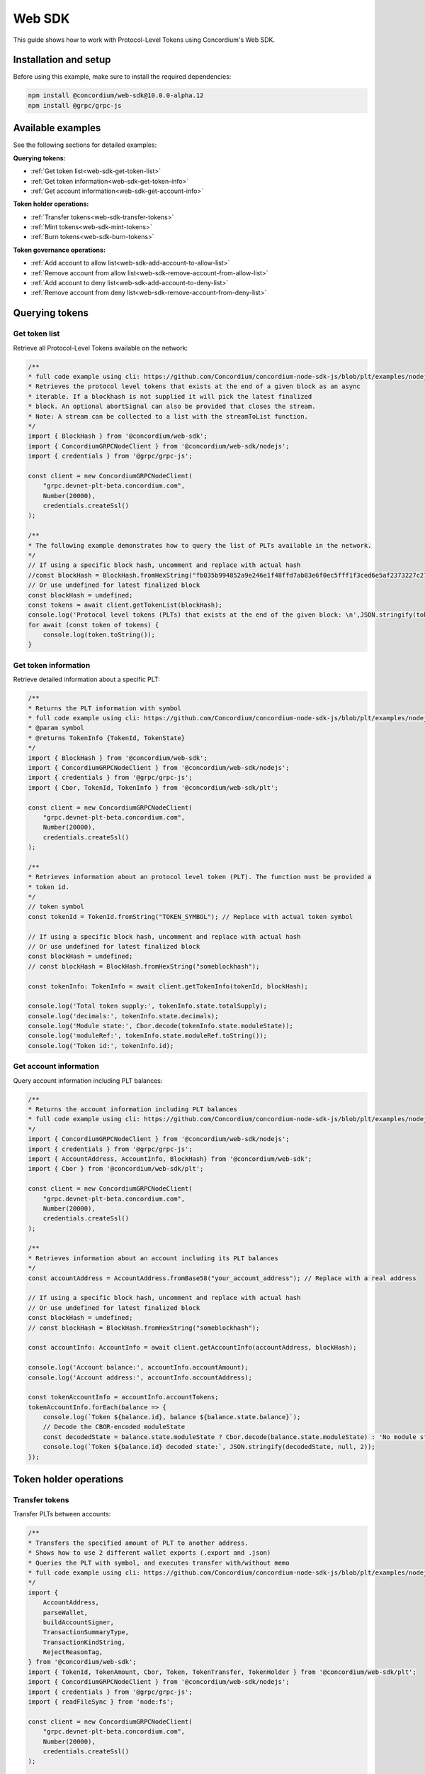 .. _plt-web-sdk:

=======
Web SDK
=======

This guide shows how to work with Protocol-Level Tokens using Concordium's Web SDK.

Installation and setup
======================

Before using this example, make sure to install the required dependencies:

.. code-block:: bash

  npm install @concordium/web-sdk@10.0.0-alpha.12
  npm install @grpc/grpc-js


Available examples
==================

See the following sections for detailed examples:

**Querying tokens:**

- :ref:`Get token list<web-sdk-get-token-list>`
- :ref:`Get token information<web-sdk-get-token-info>`
- :ref:`Get account information<web-sdk-get-account-info>`

**Token holder operations:**

- :ref:`Transfer tokens<web-sdk-transfer-tokens>`
- :ref:`Mint tokens<web-sdk-mint-tokens>`
- :ref:`Burn tokens<web-sdk-burn-tokens>`

**Token governance operations:**

- :ref:`Add account to allow list<web-sdk-add-account-to-allow-list>`
- :ref:`Remove account from allow list<web-sdk-remove-account-from-allow-list>`
- :ref:`Add account to deny list<web-sdk-add-account-to-deny-list>`
- :ref:`Remove account from deny list<web-sdk-remove-account-from-deny-list>`


.. _querying-tokens:

Querying tokens
===============

.. _web-sdk-get-token-list:

Get token list
--------------

Retrieve all Protocol-Level Tokens available on the network:

.. code-block:: typescript

    /**
    * full code example using cli: https://github.com/Concordium/concordium-node-sdk-js/blob/plt/examples/nodejs/client/getTokenList.ts
    * Retrieves the protocol level tokens that exists at the end of a given block as an async
    * iterable. If a blockhash is not supplied it will pick the latest finalized
    * block. An optional abortSignal can also be provided that closes the stream.
    * Note: A stream can be collected to a list with the streamToList function.
    */
    import { BlockHash } from '@concordium/web-sdk';
    import { ConcordiumGRPCNodeClient } from '@concordium/web-sdk/nodejs';
    import { credentials } from '@grpc/grpc-js';

    const client = new ConcordiumGRPCNodeClient(
        "grpc.devnet-plt-beta.concordium.com",
        Number(20000),
        credentials.createSsl()
    );

    /**
    * The following example demonstrates how to query the list of PLTs available in the network.
    */
    // If using a specific block hash, uncomment and replace with actual hash
    //const blockHash = BlockHash.fromHexString("fb035b994852a9e246e1f48ffd7ab83e6f0ec5fff1f3ced6e5af2373227c2733");
    // Or use undefined for latest finalized block
    const blockHash = undefined;
    const tokens = await client.getTokenList(blockHash);
    console.log('Protocol level tokens (PLTs) that exists at the end of the given block: \n',JSON.stringify(tokens, null, 2));
    for await (const token of tokens) {
        console.log(token.toString());
    }

.. _web-sdk-get-token-info:

Get token information
---------------------

Retrieve detailed information about a specific PLT:

.. code-block:: typescript

    /**
    * Returns the PLT information with symbol
    * full code example using cli: https://github.com/Concordium/concordium-node-sdk-js/blob/plt/examples/nodejs/client/getTokenInfo.ts
    * @param symbol
    * @returns TokenInfo {TokenId, TokenState}
    */
    import { BlockHash } from '@concordium/web-sdk';
    import { ConcordiumGRPCNodeClient } from '@concordium/web-sdk/nodejs';
    import { credentials } from '@grpc/grpc-js';
    import { Cbor, TokenId, TokenInfo } from '@concordium/web-sdk/plt';

    const client = new ConcordiumGRPCNodeClient(
        "grpc.devnet-plt-beta.concordium.com",
        Number(20000),
        credentials.createSsl()
    );

    /**
    * Retrieves information about an protocol level token (PLT). The function must be provided a
    * token id.
    */
    // token symbol
    const tokenId = TokenId.fromString("TOKEN_SYMBOL"); // Replace with actual token symbol

    // If using a specific block hash, uncomment and replace with actual hash
    // Or use undefined for latest finalized block
    const blockHash = undefined;
    // const blockHash = BlockHash.fromHexString("someblockhash");

    const tokenInfo: TokenInfo = await client.getTokenInfo(tokenId, blockHash);

    console.log('Total token supply:', tokenInfo.state.totalSupply);
    console.log('decimals:', tokenInfo.state.decimals);
    console.log('Module state:', Cbor.decode(tokenInfo.state.moduleState));
    console.log('moduleRef:', tokenInfo.state.moduleRef.toString());
    console.log('Token id:', tokenInfo.id);

.. _web-sdk-get-account-info:

Get account information
-----------------------

Query account information including PLT balances:

.. code-block:: typescript

    /**
    * Returns the account information including PLT balances
    * full code example using cli: https://github.com/Concordium/concordium-node-sdk-js/blob/plt/examples/nodejs/client/getAccountInfo.ts
    */
    import { ConcordiumGRPCNodeClient } from '@concordium/web-sdk/nodejs';
    import { credentials } from '@grpc/grpc-js';
    import { AccountAddress, AccountInfo, BlockHash} from '@concordium/web-sdk';
    import { Cbor } from '@concordium/web-sdk/plt';

    const client = new ConcordiumGRPCNodeClient(
        "grpc.devnet-plt-beta.concordium.com",
        Number(20000),
        credentials.createSsl()
    );

    /**
    * Retrieves information about an account including its PLT balances
    */
    const accountAddress = AccountAddress.fromBase58("your_account_address"); // Replace with a real address

    // If using a specific block hash, uncomment and replace with actual hash
    // Or use undefined for latest finalized block
    const blockHash = undefined;
    // const blockHash = BlockHash.fromHexString("someblockhash");

    const accountInfo: AccountInfo = await client.getAccountInfo(accountAddress, blockHash);

    console.log('Account balance:', accountInfo.accountAmount);
    console.log('Account address:', accountInfo.accountAddress);

    const tokenAccountInfo = accountInfo.accountTokens;
    tokenAccountInfo.forEach(balance => {
        console.log(`Token ${balance.id}, balance ${balance.state.balance}`);
        // Decode the CBOR-encoded moduleState
        const decodedState = balance.state.moduleState ? Cbor.decode(balance.state.moduleState) : 'No module state';
        console.log(`Token ${balance.id} decoded state:`, JSON.stringify(decodedState, null, 2));
    });

.. _web-sdk-token-holder-operations:

Token holder operations
=======================

.. _web-sdk-transfer-tokens:

Transfer tokens
---------------

Transfer PLTs between accounts:

.. code-block:: typescript

    /**
    * Transfers the specified amount of PLT to another address.
    * Shows how to use 2 different wallet exports (.export and .json)
    * Queries the PLT with symbol, and executes transfer with/without memo
    * full code example using cli: https://github.com/Concordium/concordium-node-sdk-js/blob/plt/examples/nodejs/plt/transfer.ts
    */
    import {
        AccountAddress,
        parseWallet,
        buildAccountSigner,
        TransactionSummaryType,
        TransactionKindString,
        RejectReasonTag,
    } from '@concordium/web-sdk';
    import { TokenId, TokenAmount, Cbor, Token, TokenTransfer, TokenHolder } from '@concordium/web-sdk/plt';
    import { ConcordiumGRPCNodeClient } from '@concordium/web-sdk/nodejs';
    import { credentials } from '@grpc/grpc-js';
    import { readFileSync } from 'node:fs';

    const client = new ConcordiumGRPCNodeClient(
        "grpc.devnet-plt-beta.concordium.com",
        Number(20000),
        credentials.createSsl()
    );

    /**
    * The following example demonstrates how a simple transfer can be created.
    */
    // using wallet.export file
    const walletFile = readFileSync("wallet.export", 'utf8');
    const walletExport = parseWallet(walletFile);
    const sender = AccountAddress.fromBase58(walletExport.value.address);
    const signer = buildAccountSigner(walletExport);

    // using wallet.json file
    // const walletJson = readFileSync("wallet.json", 'utf8');
    // const keys = JSON.parse(walletJson);
    // const signer = buildAccountSigner(keys);

    // parse the other arguments
    const tokenId = TokenId.fromString("TOKEN_SYMBOL"); // Replace with actual token ID
    const token = await Token.fromId(client, tokenId);
    const amount = TokenAmount.fromDecimal(1, token.info.state.decimals); // some amount to transfer
    const recipient = TokenHolder.fromAccountAddress(AccountAddress.fromBase58("recipient_address")); // replace with actual address to receive
    const memo = undefined;
    // memo = CborMemo.fromString("Any Message To add")

    const transfer: TokenTransfer = {
        recipient,
        amount,
        memo,
    };
    console.log('Specified transfer:', JSON.stringify(transfer, null, 2));

    // From a service perspective:
    // create the token instance
    const transaction = await Token.transfer(token, sender, transfer, signer);
    console.log(`Transaction submitted with hash: ${transaction}`);

    const result = await client.waitForTransactionFinalization(transaction);
    console.log('Transaction finalized:', result);

    if (result.summary.type !== TransactionSummaryType.AccountTransaction) {
        throw new Error('Unexpected transaction type: ' + result.summary.type);
    }

    switch (result.summary.transactionType) {
        case TransactionKindString.TokenUpdate:
            console.log('TokenTransfer events:');
            result.summary.events.forEach((e) => console.log(e));
            break;
        case TransactionKindString.Failed:
            if (result.summary.rejectReason.tag !== RejectReasonTag.TokenUpdateTransactionFailed) {
                throw new Error('Unexpected reject reason tag: ' + result.summary.rejectReason.tag);
            }
            const details = Cbor.decode(result.summary.rejectReason.contents.details);
            console.error(result.summary.rejectReason.contents, details);
            break;
        default:
            throw new Error('Unexpected transaction kind: ' + result.summary.transactionType);
    }

.. _web-sdk-token-governance-operations:

Token governance operations
===========================

.. _web-sdk-mint-tokens:

Mint tokens
-----------

Mint new tokens (issuer only):

.. code-block:: typescript

    /**
    * Mints new tokens to the issuer's account.
    * Only the nominated account (token issuer) can perform mint operations.
    * Shows how to mint tokens.
    * full code example using cli: https://github.com/Concordium/concordium-node-sdk-js/blob/plt/examples/nodejs/plt/update-supply.ts
    */
    import {
        AccountAddress,
        parseWallet,
        buildAccountSigner,
        TransactionSummaryType,
        TransactionKindString,
        RejectReasonTag,
    } from '@concordium/web-sdk';
    import { TokenId, TokenAmount, Cbor, Token } from '@concordium/web-sdk/plt';
    import { ConcordiumGRPCNodeClient } from '@concordium/web-sdk/nodejs';
    import { credentials } from '@grpc/grpc-js';
    import { readFileSync } from 'node:fs';

    const client = new ConcordiumGRPCNodeClient(
        "grpc.devnet-plt-beta.concordium.com",
        Number(20000),
        credentials.createSsl()
    );

    /**
    * The following example demonstrates how to mint new tokens.
    */
    // using wallet.export file
    const walletFile = readFileSync("wallet.export", 'utf8');
    // parse the arguments
    const tokenId = TokenId.fromString("TOKEN_SYMBOL"); // Replace with actual token ID
    // create the token instance
    const token = await Token.fromId(client, tokenId);
    const tokenAmount = TokenAmount.fromDecimal(10, token.info.state.decimals); // amount to mint

    if (walletFile !== undefined) {
        /* Service perspective: For backend services and automated systems
        Requires direct access to wallet files containing private keys. The service
        can sign and execute transactions immediately. Use this when building APIs,
        trading bots, or administrative tools where the service manages tokens automatically.*/
        const walletExport = parseWallet(walletFile);
        const sender = AccountAddress.fromBase58(walletExport.value.address);
        const signer = buildAccountSigner(walletExport);

        try {

            // Only the token issuer can mint tokens
            console.log(`Attempting to mint ${tokenAmount.toString()} ${tokenId.toString()} tokens...`);

            // Execute the mint operation
            const transaction = await Token.mint(token, sender, tokenAmount, signer);
            console.log(`Mint transaction submitted with hash: ${transaction}`);

            const result = await client.waitForTransactionFinalization(transaction);
            console.log('Transaction finalized:', result);

            if (result.summary.type !== TransactionSummaryType.AccountTransaction) {
                throw new Error('Unexpected transaction type: ' + result.summary.type);
            }

            switch (result.summary.transactionType) {
                case TransactionKindString.TokenUpdate:
                    console.log('TokenMint events:');
                    result.summary.events.forEach((e) => console.log(e));
                    break;
                case TransactionKindString.Failed:
                    if (result.summary.rejectReason.tag !== RejectReasonTag.TokenUpdateTransactionFailed) {
                        throw new Error('Unexpected reject reason tag: ' + result.summary.rejectReason.tag);
                    }
                    const details = Cbor.decode(result.summary.rejectReason.contents.details);
                    console.error(result.summary.rejectReason.contents, details);
                    break;
                default:
                    throw new Error('Unexpected transaction kind: ' + result.summary.transactionType);
            }
        } catch (error) {
            console.error('Error during minting operation:', error);
        }
    } else {
        console.log(`Wallet file is empty!`);
    }

.. _web-sdk-burn-tokens:

Burn tokens
-----------

Burn existing tokens (issuer only):

.. code-block:: typescript

    /**
    * Burns tokens from the issuer's account.
    * Only the nominated account (token issuer) can perform burn operations.
    * Shows how to burn tokens.
    * full code example using cli: https://github.com/Concordium/concordium-node-sdk-js/blob/plt/examples/nodejs/plt/update-supply.ts
    */
    import {
        AccountAddress,
        parseWallet,
        buildAccountSigner,
        TransactionSummaryType,
        TransactionKindString,
        RejectReasonTag,
    } from '@concordium/web-sdk';
    import { TokenId, TokenAmount, Cbor, Token } from '@concordium/web-sdk/plt';
    import { ConcordiumGRPCNodeClient } from '@concordium/web-sdk/nodejs';
    import { credentials } from '@grpc/grpc-js';
    import { readFileSync } from 'node:fs';

    const client = new ConcordiumGRPCNodeClient(
        "grpc.devnet-plt-beta.concordium.com",
        Number(20000),
        credentials.createSsl()
    );

    /**
    * The following example demonstrates how to burn existing tokens.
    */
    // using wallet.export file
    const walletFile = readFileSync("wallet.export", 'utf8');
    // parse the arguments
    const tokenId = TokenId.fromString("TOKEN_SYMBOL"); // replace with your token ID
    // create the token instance
    const token = await Token.fromId(client, tokenId);
    const tokenAmount = TokenAmount.fromDecimal(10, token.info.state.decimals); // amount to burn

    if (walletFile !== undefined) {
        /* Service perspective: For backend services and automated systems
        Requires direct access to wallet files containing private keys. The service
        can sign and execute transactions immediately. Use this when building APIs,
        trading bots, or administrative tools where the service manages tokens automatically.*/
        const walletExport = parseWallet(walletFile);
        const sender = AccountAddress.fromBase58(walletExport.value.address);
        const signer = buildAccountSigner(walletExport);

        try {
            // Only the token issuer can burn tokens
            console.log(`Attempting to burn ${tokenAmount.toString()} ${tokenId.toString()} tokens...`);

            // Execute the burn operation
            const transaction = await Token.burn(token, sender, tokenAmount, signer);
            console.log(`Burn transaction submitted with hash: ${transaction}`);

            const result = await client.waitForTransactionFinalization(transaction);
            console.log('Transaction finalized:', result);

            if (result.summary.type !== TransactionSummaryType.AccountTransaction) {
                throw new Error('Unexpected transaction type: ' + result.summary.type);
            }

            switch (result.summary.transactionType) {
                case TransactionKindString.TokenUpdate:
                    console.log('TokenBurn events:');
                    result.summary.events.forEach((e) => console.log(e));
                    break;
                case TransactionKindString.Failed:
                    if (result.summary.rejectReason.tag !== RejectReasonTag.TokenUpdateTransactionFailed) {
                        throw new Error('Unexpected reject reason tag: ' + result.summary.rejectReason.tag);
                    }
                    const details = Cbor.decode(result.summary.rejectReason.contents.details);
                    console.error(result.summary.rejectReason.contents, details);
                    break;
                default:
                    throw new Error('Unexpected transaction kind: ' + result.summary.transactionType);
            }
        } catch (error) {
            console.error('Error during burning operation:', error);
        }
    } else {
        console.log(`Wallet file is empty!`);
    }

.. _web-sdk-list-management:

Allow and deny list management
==============================

.. _web-sdk-add-account-to-allow-list:

Add account to allow list
-------------------------

Add an account to the token's allow list (issuer only):

.. code-block:: typescript

    /**
    * Adds an account to the token's allow list.
    * Only accounts on the allow list can hold the token when allow list is enabled.
    * Only the nominated account (token issuer) can modify the allow list.
    * full code example using cli: https://github.com/Concordium/concordium-node-sdk-js/blob/plt/examples/nodejs/plt/modify-list.ts
    */
    import {
        AccountAddress,
        parseWallet,
        buildAccountSigner,
        TransactionSummaryType,
        TransactionKindString,
        RejectReasonTag,
        TransactionEventTag,
    } from '@concordium/web-sdk';
    import { TokenId, Cbor, TokenHolder, Token } from '@concordium/web-sdk/plt';
    import { ConcordiumGRPCNodeClient } from '@concordium/web-sdk/nodejs';
    import { credentials } from '@grpc/grpc-js';
    import { readFileSync } from 'node:fs';

    const client = new ConcordiumGRPCNodeClient(
        "grpc.devnet-plt-beta.concordium.com",
        Number(20000),
        credentials.createSsl()
    );

    /**
    * The following example demonstrates how to add an account to the allow list.
    */
    // using wallet.export file
    const walletFile = readFileSync("wallet.export", 'utf8');
    // parse the arguments
    const tokenId = TokenId.fromString("TOKEN_SYMBOL"); // Replace with actual token ID
    const targetAddress = TokenHolder.fromAccountAddress(AccountAddress.fromBase58("target_address")); // Replace with actual target address

    if (walletFile !== undefined) {
        /* Service perspective: For backend services and automated systems
        Requires direct access to wallet files containing private keys. The service
        can sign and execute transactions immediately. Use this when building APIs,
        trading bots, or administrative tools where the service manages tokens automatically.*/
        const walletExport = parseWallet(walletFile);
        const sender = AccountAddress.fromBase58(walletExport.value.address);
        const signer = buildAccountSigner(walletExport);

        try {
            // create the token instance
            const token = await Token.fromId(client, tokenId);
            // Only the token issuer can modify the allow list
            console.log(`Attempting to add ${targetAddress.toString()} to allow list for ${tokenId.toString()}...`);

            // Execute the add to allow list operation
            const transaction = await Token.addAllowList(token, sender, targetAddress, signer);
            console.log(`Transaction submitted with hash: ${transaction}`);
            
            const result = await client.waitForTransactionFinalization(transaction);
            console.log('Transaction finalized:', result);

            if (result.summary.type !== TransactionSummaryType.AccountTransaction) {
                throw new Error('Unexpected transaction type: ' + result.summary.type);
            }

            switch (result.summary.transactionType) {
                case TransactionKindString.TokenUpdate:
                    console.log('AddAllowListEvent events:');
                    result.summary.events.forEach((e) => {
                        if (e.tag !== TransactionEventTag.TokenModuleEvent) {
                            throw new Error('Unexpected event type: ' + e.tag);
                        }
                        console.log('Token module event:', e, Cbor.decode(e.details, 'TokenListUpdateEventDetails'));
                    });
                    break;
                case TransactionKindString.Failed:
                    if (result.summary.rejectReason.tag !== RejectReasonTag.TokenUpdateTransactionFailed) {
                        throw new Error('Unexpected reject reason tag: ' + result.summary.rejectReason.tag);
                    }
                    const details = Cbor.decode(result.summary.rejectReason.contents.details);
                    console.error(result.summary.rejectReason.contents, details);
                    break;
                default:
                    throw new Error('Unexpected transaction kind: ' + result.summary.transactionType);
            }
        } catch (error) {
            console.error('Error during list operation:', error);
        }
    } else {
        console.log(`Wallet file is empty!`);
    }

.. _web-sdk-remove-account-from-allow-list:

Remove account from allow list
------------------------------

Remove an account from the token's allow list (issuer only):

.. code-block:: typescript

    /**
    * Removes an account from the token's allow list.
    * Only accounts on the allow list can hold the token when allow list is enabled.
    * Only the nominated account (token issuer) can modify the allow list.
    * full code example using cli: https://github.com/Concordium/concordium-node-sdk-js/blob/plt/examples/nodejs/plt/modify-list.ts
    */
    import {
        AccountAddress,
        parseWallet,
        buildAccountSigner,
        TransactionSummaryType,
        TransactionKindString,
        RejectReasonTag,
        TransactionEventTag,
    } from '@concordium/web-sdk';
    import { TokenId, Cbor, TokenHolder, Token } from '@concordium/web-sdk/plt';
    import { ConcordiumGRPCNodeClient } from '@concordium/web-sdk/nodejs';
    import { credentials } from '@grpc/grpc-js';
    import { readFileSync } from 'node:fs';

    const client = new ConcordiumGRPCNodeClient(
        "grpc.devnet-plt-beta.concordium.com",
        Number(20000),
        credentials.createSsl()
    );

    /**
    * The following example demonstrates how to remove an account from the allow list.
    */
    // using wallet.export file
    const walletFile = readFileSync("wallet.export", 'utf8');
    // parse the arguments
    const tokenId = TokenId.fromString("TOKEN_SYMBOL"); // Replace with actual token ID
    const targetAddress = TokenHolder.fromAccountAddress(AccountAddress.fromBase58("target_address")); // Replace with actual target address

    if (walletFile !== undefined) {
        /* Service perspective: For backend services and automated systems
        Requires direct access to wallet files containing private keys. The service
        can sign and execute transactions immediately. Use this when building APIs,
        trading bots, or administrative tools where the service manages tokens automatically.*/
        const walletExport = parseWallet(walletFile);
        const sender = AccountAddress.fromBase58(walletExport.value.address);
        const signer = buildAccountSigner(walletExport);

        try {
            // create the token instance
            const token = await Token.fromId(client, tokenId);
            // Only the token issuer can modify the allow list
            console.log(`Attempting to remove ${targetAddress.toString()} from allow list for ${tokenId.toString()}...`);

            // Execute the remove from allow list operation
            const transaction = await Token.removeAllowList(token, sender, targetAddress, signer);
            console.log(`Transaction submitted with hash: ${transaction}`);

            const result = await client.waitForTransactionFinalization(transaction);
            console.log('Transaction finalized:', result);

            if (result.summary.type !== TransactionSummaryType.AccountTransaction) {
                throw new Error('Unexpected transaction type: ' + result.summary.type);
            }

            switch (result.summary.transactionType) {
                case TransactionKindString.TokenUpdate:
                    console.log('RemoveAllowListEvent events:');
                    result.summary.events.forEach((e) => {
                        if (e.tag !== TransactionEventTag.TokenModuleEvent) {
                            throw new Error('Unexpected event type: ' + e.tag);
                        }
                        console.log('Token module event:', e, Cbor.decode(e.details, 'TokenListUpdateEventDetails'));
                    });
                    break;
                case TransactionKindString.Failed:
                    if (result.summary.rejectReason.tag !== RejectReasonTag.TokenUpdateTransactionFailed) {
                        throw new Error('Unexpected reject reason tag: ' + result.summary.rejectReason.tag);
                    }
                    const details = Cbor.decode(result.summary.rejectReason.contents.details);
                    console.error(result.summary.rejectReason.contents, details);
                    break;
                default:
                    throw new Error('Unexpected transaction kind: ' + result.summary.transactionType);
            }
        } catch (error) {
            console.error('Error during list operation:', error);
        }
    } else {
        console.log(`Wallet file is empty!`);
    }

.. _web-sdk-add-account-to-deny-list:

Add account to deny list
------------------------

Add an account to the token's deny list (issuer only):

.. code-block:: typescript

    /**
    * Adds an account to the token's deny list.
    * Accounts on the deny list cannot hold the token when deny list is enabled.
    * Only the nominated account (token issuer) can modify the deny list.
    * full code example using cli: https://github.com/Concordium/concordium-node-sdk-js/blob/plt/examples/nodejs/plt/modify-list.ts
    */
    import {
        AccountAddress,
        parseWallet,
        buildAccountSigner,
        TransactionSummaryType,
        TransactionKindString,
        RejectReasonTag,
        TransactionEventTag,
    } from '@concordium/web-sdk';
    import { TokenId, Cbor, Token, TokenHolder } from '@concordium/web-sdk/plt';
    import { ConcordiumGRPCNodeClient } from '@concordium/web-sdk/nodejs';
    import { credentials } from '@grpc/grpc-js';
    import { readFileSync } from 'node:fs';

    const client = new ConcordiumGRPCNodeClient(
        "grpc.devnet-plt-beta.concordium.com",
        Number(20000),
        credentials.createSsl() //  credentials.Insecure(),
    );

    /**
    * The following example demonstrates how to add an account to the deny list.
    */
    // using wallet.export file
    const walletFile = readFileSync("wallet.export", 'utf8');
    // parse the arguments
    const tokenId = TokenId.fromString("TOKEN_SYMBOL"); // Replace with actual token ID
    const targetAddress = TokenHolder.fromAccountAddress(AccountAddress.fromBase58("target_address")); // Replace with actual target address

    if (walletFile !== undefined) {
        /* Service perspective: For backend services and automated systems
        Requires direct access to wallet files containing private keys. The service
        can sign and execute transactions immediately. Use this when building APIs,
        trading bots, or administrative tools where the service manages tokens automatically.*/
        const walletExport = parseWallet(walletFile);
        const sender = AccountAddress.fromBase58(walletExport.value.address);
        const signer = buildAccountSigner(walletExport);

        try {
            // create the token instance
            const token = await Token.fromId(client, tokenId);
            // Only the token issuer can modify the deny list
            console.log(`Attempting to add ${targetAddress.toString()} to deny list for ${tokenId.toString()}...`);

            // Execute the add to deny list operation
            const transaction = await Token.addDenyList(token, sender, targetAddress, signer);
            console.log(`Transaction submitted with hash: ${transaction}`);

            const result = await client.waitForTransactionFinalization(transaction);
            console.log('Transaction finalized:', result);

            if (result.summary.type !== TransactionSummaryType.AccountTransaction) {
                throw new Error('Unexpected transaction type: ' + result.summary.type);
            }

            switch (result.summary.transactionType) {
                case TransactionKindString.TokenUpdate:
                    console.log('AddDenyListEvent events:');
                    result.summary.events.forEach((e) => {
                        if (e.tag !== TransactionEventTag.TokenModuleEvent) {
                            throw new Error('Unexpected event type: ' + e.tag);
                        }
                        console.log('Token module event:', e, Cbor.decode(e.details, 'TokenListUpdateEventDetails'));
                    });
                    break;
                case TransactionKindString.Failed:
                    if (result.summary.rejectReason.tag !== RejectReasonTag.TokenUpdateTransactionFailed) {
                        throw new Error('Unexpected reject reason tag: ' + result.summary.rejectReason.tag);
                    }
                    const details = Cbor.decode(result.summary.rejectReason.contents.details);
                    console.error(result.summary.rejectReason.contents, details);
                    break;
                default:
                    throw new Error('Unexpected transaction kind: ' + result.summary.transactionType);
            }
        } catch (error) {
            console.error('Error during list operation:', error);
        }
    } else {
        console.log(`Wallet file is empty!`);
    }

.. _web-sdk-remove-account-from-deny-list:

Remove account from deny list
-----------------------------

Remove an account from the token's deny list (issuer only):

.. code-block:: typescript

    /**
    * Removes an account from the token's deny list.
    * Accounts on the deny list cannot hold the token when deny list is enabled.
    * Only the nominated account (token issuer) can modify the deny list.
    * full code example using cli: https://github.com/Concordium/concordium-node-sdk-js/blob/plt/examples/nodejs/plt/modify-list.ts
    */
    import {
        AccountAddress,
        parseWallet,
        buildAccountSigner,
        TransactionSummaryType,
        TransactionKindString,
        RejectReasonTag,
        TransactionEventTag,
    } from '@concordium/web-sdk';
    import { TokenId, Cbor, TokenHolder, Token } from '@concordium/web-sdk/plt';
    import { ConcordiumGRPCNodeClient } from '@concordium/web-sdk/nodejs';
    import { credentials } from '@grpc/grpc-js';
    import { readFileSync } from 'node:fs';

    const client = new ConcordiumGRPCNodeClient(
        "grpc.devnet-plt-beta.concordium.com",
        Number(20000),
        credentials.createSsl()
    );

    /**
    * The following example demonstrates how to remove an account from the deny list.
    */
    // using wallet.export file
    const walletFile = readFileSync("wallet.export", 'utf8');
    // parse the arguments
    const tokenId = TokenId.fromString("TOKEN_SYMBOL"); // Replace with actual token ID
    const targetAddress = TokenHolder.fromAccountAddress(AccountAddress.fromBase58("target_address")); // Replace with actual target address

    if (walletFile !== undefined) {
        /* Service perspective: For backend services and automated systems
        Requires direct access to wallet files containing private keys. The service
        can sign and execute transactions immediately. Use this when building APIs,
        trading bots, or administrative tools where the service manages tokens automatically.*/
        const walletExport = parseWallet(walletFile);
        const sender = AccountAddress.fromBase58(walletExport.value.address);
        const signer = buildAccountSigner(walletExport);
        
        try {
            // create the token instance
            const token = await Token.fromId(client, tokenId);
            // Only the token issuer can modify the deny list
            console.log(`Attempting to remove ${targetAddress.toString()} from deny list for ${tokenId.toString()}...`);
            
            // Execute the remove from deny list operation
            const transaction = await Token.removeDenyList(token, sender, targetAddress, signer);
            console.log(`Transaction submitted with hash: ${transaction}`);
            
            const result = await client.waitForTransactionFinalization(transaction);
            console.log('Transaction finalized:', result);

            if (result.summary.type !== TransactionSummaryType.AccountTransaction) {
                throw new Error('Unexpected transaction type: ' + result.summary.type);
            }

            switch (result.summary.transactionType) {
                case TransactionKindString.TokenUpdate:
                    console.log('RemoveDenyListEvent events:');
                    result.summary.events.forEach((e) => {
                        if (e.tag !== TransactionEventTag.TokenModuleEvent) {
                            throw new Error('Unexpected event type: ' + e.tag);
                        }
                        console.log('Token module event:', e, Cbor.decode(e.details, 'TokenListUpdateEventDetails'));
                    });                
                    break;
                case TransactionKindString.Failed:
                    if (result.summary.rejectReason.tag !== RejectReasonTag.TokenUpdateTransactionFailed) {
                        throw new Error('Unexpected reject reason tag: ' + result.summary.rejectReason.tag);
                    }
                    const details = Cbor.decode(result.summary.rejectReason.contents.details);
                    console.error(result.summary.rejectReason.contents, details);
                    break;
                default:
                    throw new Error('Unexpected transaction kind: ' + result.summary.transactionType);
            }
        } catch (error) {
            console.error('Error during list operation:', error);
        }
    } else {
        console.log(`Wallet file is empty!`);
    }
